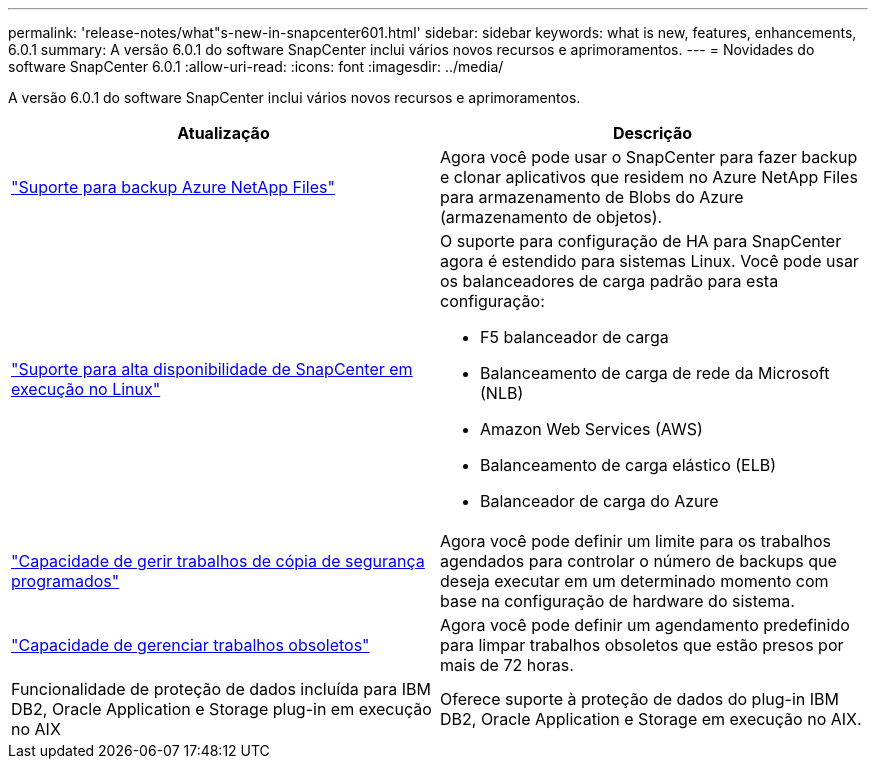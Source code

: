 ---
permalink: 'release-notes/what"s-new-in-snapcenter601.html' 
sidebar: sidebar 
keywords: what is new, features, enhancements, 6.0.1 
summary: A versão 6.0.1 do software SnapCenter inclui vários novos recursos e aprimoramentos. 
---
= Novidades do software SnapCenter 6.0.1
:allow-uri-read: 
:icons: font
:imagesdir: ../media/


[role="lead"]
A versão 6.0.1 do software SnapCenter inclui vários novos recursos e aprimoramentos.

|===
| Atualização | Descrição 


| link:https://docs.netapp.com/us-en/snapcenter/protect-azure/protect-applications-azure-netapp-files.html["Suporte para backup Azure NetApp Files"]  a| 
Agora você pode usar o SnapCenter para fazer backup e clonar aplicativos que residem no Azure NetApp Files para armazenamento de Blobs do Azure (armazenamento de objetos).



| link:https://docs.netapp.com/us-en/snapcenter/install/concept_configure_snapcenter_servers_for_high_availabiity_using_f5.html["Suporte para alta disponibilidade de SnapCenter em execução no Linux"]  a| 
O suporte para configuração de HA para SnapCenter agora é estendido para sistemas Linux. Você pode usar os balanceadores de carga padrão para esta configuração:

* F5 balanceador de carga
* Balanceamento de carga de rede da Microsoft (NLB)
* Amazon Web Services (AWS)
* Balanceamento de carga elástico (ELB)
* Balanceador de carga do Azure




| link:https://docs.netapp.com/us-en/snapcenter/admin/concept_monitor_jobs_schedules_events_and_logs.html#manage-scheduled-backup-jobs["Capacidade de gerir trabalhos de cópia de segurança programados"]  a| 
Agora você pode definir um limite para os trabalhos agendados para controlar o número de backups que deseja executar em um determinado momento com base na configuração de hardware do sistema.



| link:https://docs.netapp.com/us-en/snapcenter/admin/concept_monitor_jobs_schedules_events_and_logs.html#manage-stale-jobs["Capacidade de gerenciar trabalhos obsoletos"]  a| 
Agora você pode definir um agendamento predefinido para limpar trabalhos obsoletos que estão presos por mais de 72 horas.



| Funcionalidade de proteção de dados incluída para IBM DB2, Oracle Application e Storage plug-in em execução no AIX  a| 
Oferece suporte à proteção de dados do plug-in IBM DB2, Oracle Application e Storage em execução no AIX.

|===